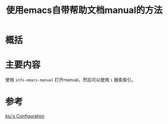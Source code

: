 #+title: 使用emacs自带帮助文档manual的方法
#+roam_tags: 
#+roam_alias: 

* 概括
* 主要内容
使用 =info-emacs-manual= 打开manual，然后可以使用 =i= 搜索索引。
* 参考
[[file:config.org][klu's Configuration]]
